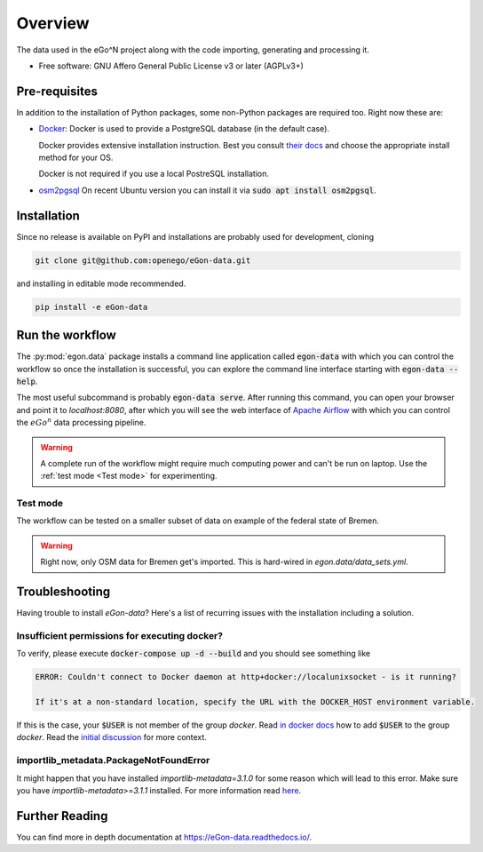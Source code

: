 ========
Overview
========

.. start-badges

|commits-since| |travis| |docs| |requires|

|coveralls| |codecov| |scrutinizer| |codacy| |codeclimate|

.. commented
    * - tests
      - |appveyor|
    * - package
      - | |version| |wheel| |supported-versions| |supported-implementations|

.. |docs| image:: https://readthedocs.org/projects/egon-data/badge/?version=latest
    :target: https://egon-data.readthedocs.io
    :alt: Documentation Status

.. |travis| image:: https://api.travis-ci.org/openego/eGon-data.svg?branch=dev
    :alt: Travis-CI Build Status
    :target: https://travis-ci.org/openego/eGon-data

.. |appveyor| image:: https://ci.appveyor.com/api/projects/status/github/openego/eGon-data?branch=dev&svg=true
    :alt: AppVeyor Build Status
    :target: https://ci.appveyor.com/project/openego/eGon-data

.. |requires| image:: https://requires.io/github/openego/eGon-data/requirements.svg?branch=dev
    :alt: Requirements Status
    :target: https://requires.io/github/openego/eGon-data/requirements/?branch=dev

.. |coveralls| image:: https://coveralls.io/repos/openego/eGon-data/badge.svg?branch=dev&service=github
    :alt: Coverage Status
    :target: https://coveralls.io/r/openego/eGon-data

.. |codecov| image:: https://codecov.io/gh/openego/eGon-data/branch/dev/graphs/badge.svg?branch=dev
    :alt: Coverage Status
    :target: https://codecov.io/github/openego/eGon-data

.. |codacy| image:: https://img.shields.io/codacy/grade/d639ac4296a04edb8da5c882ea36e98b.svg
    :target: https://www.codacy.com/app/openego/eGon-data
    :alt: Codacy Code Quality Status

.. |codeclimate| image:: https://codeclimate.com/github/openego/eGon-data/badges/gpa.svg
   :target: https://codeclimate.com/github/openego/eGon-data
   :alt: CodeClimate Quality Status

.. |version| image:: https://img.shields.io/pypi/v/egon.data.svg
    :alt: PyPI Package latest release
    :target: https://pypi.org/project/egon.data

.. |wheel| image:: https://img.shields.io/pypi/wheel/egon.data.svg
    :alt: PyPI Wheel
    :target: https://pypi.org/project/egon.data

.. |supported-versions| image:: https://img.shields.io/pypi/pyversions/egon.data.svg
    :alt: Supported versions
    :target: https://pypi.org/project/egon.data

.. |supported-implementations| image:: https://img.shields.io/pypi/implementation/egon.data.svg
    :alt: Supported implementations
    :target: https://pypi.org/project/egon.data

.. |commits-since| image:: https://img.shields.io/badge/dynamic/json.svg?label=v0.0.0&url=https%3A%2F%2Fapi.github.com%2Frepos%2Fopenego%2FeGon-data%2Fcompare%2Fv0.0.0...dev&query=%24.total_commits&colorB=blue&prefix=%2b&suffix=%20commits
    :alt: Latest release and commits since then
    :target: https://github.com/openego/eGon-data/compare/v0.0.0...dev


.. |scrutinizer| image:: https://img.shields.io/scrutinizer/quality/g/openego/eGon-data/dev.svg
    :alt: Scrutinizer Status
    :target: https://scrutinizer-ci.com/g/openego/eGon-data/


.. end-badges

The data used in the eGo^N project along with the code importing, generating and processing it.

* Free software: GNU Affero General Public License v3 or later (AGPLv3+)

.. begin-getting-started-information

Pre-requisites
==============

In addition to the installation of Python packages, some non-Python
packages are required too. Right now these are:

* `Docker <https://docs.docker.com/get-started/>`_: Docker is used to provide
  a PostgreSQL database (in the default case).

  Docker provides extensive installation instruction. Best you consult `their
  docs <https://docs.docker.com/get-docker/>`_ and choose the appropriate
  install method for your OS.

  Docker is not required if you use a local PostreSQL installation.

* `osm2pgsql <https://osm2pgsql.org/>`_
  On recent Ubuntu version you can install it via
  :code:`sudo apt install osm2pgsql`.


Installation
============

Since no release is available on PyPI and installations are probably
used for development, cloning

.. code-block:: bash

   git clone git@github.com:openego/eGon-data.git

and installing in editable mode recommended.

.. code-block:: bash

   pip install -e eGon-data


Run the workflow
================

The :py:mod:`egon.data` package installs a command line application
called :code:`egon-data` with which you can control the workflow so once
the installation is successful, you can explore the command line
interface starting with :code:`egon-data --help`.

The most useful subcommand is probably :code:`egon-data serve`. After
running this command, you can open your browser and point it to
`localhost:8080`, after which you will see the web interface of `Apache
Airflow`_ with which you can control the :math:`eGo^n` data processing
pipeline.

.. _Apache Airflow: https://airflow.apache.org/docs/apache-airflow/stable/ui.html#ui-screenshots

.. warning::

   A complete run of the workflow might require much computing power and
   can't be run on laptop. Use the :ref:`test mode <Test mode>` for
   experimenting.


Test mode
---------

The workflow can be tested on a smaller subset of data on example of the
federal state of Bremen.

.. warning::

   Right now, only OSM data for Bremen get's imported. This is hard-wired in
   `egon.data/data_sets.yml`.


Troubleshooting
===============

Having trouble to install `eGon-data`? Here's a list of recurring issues with
the installation including a solution.

Insufficient permissions for executing docker?
----------------------------------------------

To verify, please execute :code:`docker-compose up -d --build` and you should see
something like

.. code-block::

    ERROR: Couldn't connect to Docker daemon at http+docker://localunixsocket - is it running?

    If it's at a non-standard location, specify the URL with the DOCKER_HOST environment variable.

If this is the case, your :code:`$USER` is not member of the group `docker`.
Read `in docker docs <https://docs.docker.com/engine/install/linux-postinstall/
#manage-docker-as-a-non-root-user>`_
how to add :code:`$USER` to the group `docker`. Read the `initial discussion
<https://github.com/openego/eGon-data/issues/33>`_ for more context.

importlib_metadata.PackageNotFoundError
---------------------------------------

It might happen that you have installed `importlib-metadata=3.1.0` for some
reason which will lead to this error. Make sure you have
`importlib-metadata>=3.1.1` installed. For more information read
`here <https://github.com/openego/eGon-data/issues/60>`_.


.. end-getting-started-information

Further Reading
===============

You can find more in depth documentation at https://eGon-data.readthedocs.io/.
